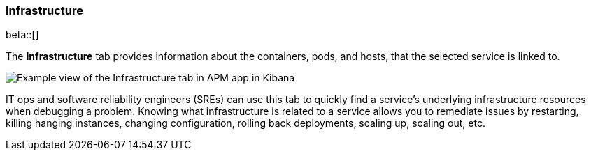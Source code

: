 [role="xpack"]
[[infrastructure]]
=== Infrastructure

beta::[]

The *Infrastructure* tab provides information about the containers, pods, and hosts,
that the selected service is linked to.

[role="screenshot"]
image::apm/images/infra.png[Example view of the Infrastructure tab in APM app in Kibana]

IT ops and software reliability engineers (SREs) can use this tab
to quickly find a service's underlying infrastructure resources when debugging a problem.
Knowing what infrastructure is related to a service allows you to remediate issues by restarting, killing hanging instances, changing configuration, rolling back deployments, scaling up, scaling out, etc.